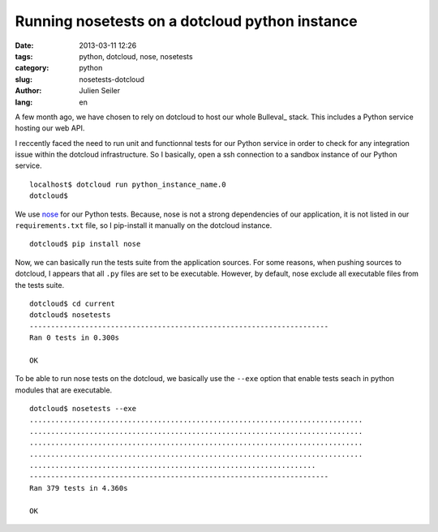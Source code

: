 Running nosetests on a dotcloud python instance
###############################################

:date: 2013-03-11 12:26
:tags: python, dotcloud, nose, nosetests
:category: python
:slug: nosetests-dotcloud
:author: Julien Seiler
:lang: en

A few month ago, we have chosen to rely on dotcloud to host our whole Bulleval_ stack. This includes a Python service hosting our web API.

I reccently faced the need to run unit and functionnal tests for our Python service in order to check for any integration issue within the dotcloud infrastructure. So I basically, open a ssh connection to a sandbox instance of our Python service. ::

    localhost$ dotcloud run python_instance_name.0
    dotcloud$

We use nose_ for our Python tests. Because, nose is not a strong dependencies of our application, it is not listed in our ``requirements.txt`` file, so I pip-install it manually on the dotcloud instance. ::

    dotcloud$ pip install nose

Now, we can basically run the tests suite from the application sources. For some reasons, when pushing sources to dotcloud, I appears that all ``.py`` files are set to be executable. However, by default, nose exclude all executable files from the tests suite. ::

    dotcloud$ cd current
    dotcloud$ nosetests
    ----------------------------------------------------------------------
    Ran 0 tests in 0.300s

    OK

To be able to run nose tests on the dotcloud, we basically use the ``--exe`` option that enable tests seach in python modules that are executable. ::

    dotcloud$ nosetests --exe
    ..............................................................................
    ..............................................................................
    ..............................................................................
    ..............................................................................
    ...................................................................
    ----------------------------------------------------------------------
    Ran 379 tests in 4.360s

    OK

.. _Bullval: http://www.bulleval.fr
.. _nose: https://nose.readthedocs.org
